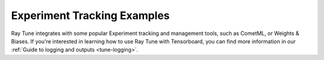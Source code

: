 Experiment Tracking Examples
----------------------------

Ray Tune integrates with some popular Experiment tracking and management tools,
such as CometML, or Weights & Biases. If you're interested in learning how
to use Ray Tune with Tensorboard, you can find more information in our
:ref:`Guide to logging and outputs <tune-logging>`.

.. panels::
    :container: container pb-4
    :column: col-md-4 px-2 py-2
    :img-top-cls: pt-5 w-75 d-block mx-auto

    ---
    :img-top: /images/aim_logo.png

    +++
    .. link-button:: tune-aim-ref
        :type: ref
        :text: Using Aim with Ray Tune For Experiment Management
        :classes: btn-link btn-block stretched-link
    ---
    :img-top: /images/comet_logo_full.png

    +++
    .. link-button:: tune-comet-ref
        :type: ref
        :text: Using Comet with Ray Tune For Experiment Management
        :classes: btn-link btn-block stretched-link

    ---
    :img-top: /images/wandb_logo.png

    +++
    .. link-button:: tune-wandb-ref
        :type: ref
        :text: Tracking Your Experiment Process Weights & Biases
        :classes: btn-link btn-block stretched-link

    ---
    :img-top: /images/mlflow.png

    +++
    .. link-button:: tune-mlflow-ref
        :type: ref
        :text: Using MLflow Tracking & AutoLogging with Tune
        :classes: btn-link btn-block stretched-link